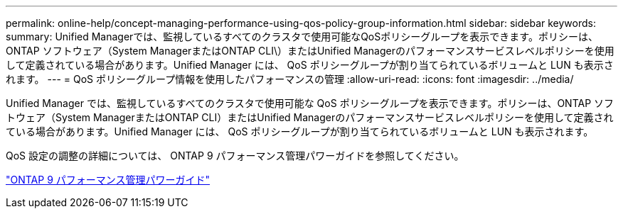 ---
permalink: online-help/concept-managing-performance-using-qos-policy-group-information.html 
sidebar: sidebar 
keywords:  
summary: Unified Managerでは、監視しているすべてのクラスタで使用可能なQoSポリシーグループを表示できます。ポリシーは、ONTAP ソフトウェア（System ManagerまたはONTAP CLI\）またはUnified Managerのパフォーマンスサービスレベルポリシーを使用して定義されている場合があります。Unified Manager には、 QoS ポリシーグループが割り当てられているボリュームと LUN も表示されます。 
---
= QoS ポリシーグループ情報を使用したパフォーマンスの管理
:allow-uri-read: 
:icons: font
:imagesdir: ../media/


[role="lead"]
Unified Manager では、監視しているすべてのクラスタで使用可能な QoS ポリシーグループを表示できます。ポリシーは、ONTAP ソフトウェア（System ManagerまたはONTAP CLI）またはUnified Managerのパフォーマンスサービスレベルポリシーを使用して定義されている場合があります。Unified Manager には、 QoS ポリシーグループが割り当てられているボリュームと LUN も表示されます。

QoS 設定の調整の詳細については、 ONTAP 9 パフォーマンス管理パワーガイドを参照してください。

http://docs.netapp.com/ontap-9/topic/com.netapp.doc.pow-perf-mon/home.html["ONTAP 9 パフォーマンス管理パワーガイド"]
